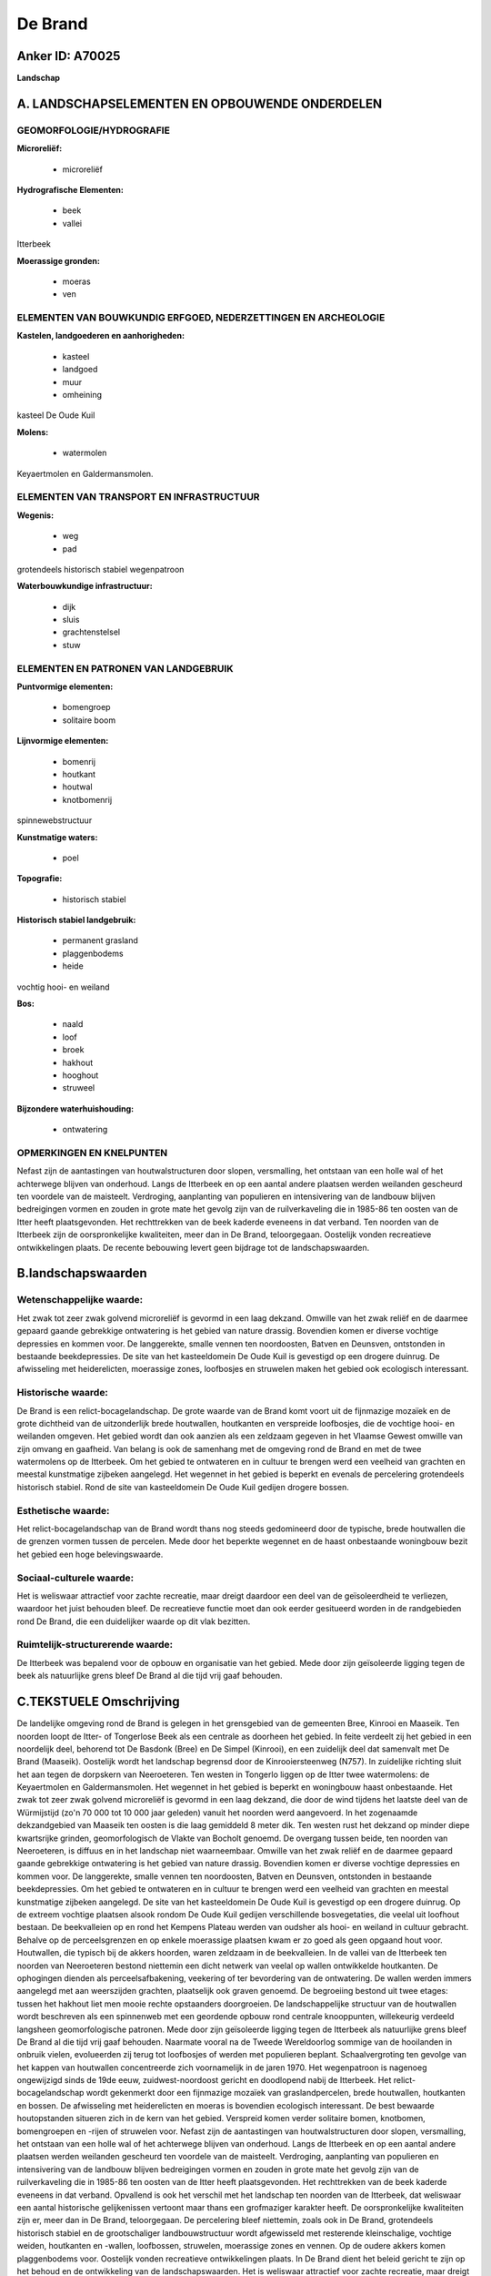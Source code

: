 De Brand
========

Anker ID: A70025
----------------

**Landschap**



A. LANDSCHAPSELEMENTEN EN OPBOUWENDE ONDERDELEN
-----------------------------------------------



GEOMORFOLOGIE/HYDROGRAFIE
~~~~~~~~~~~~~~~~~~~~~~~~~

**Microreliëf:**

 * microreliëf


**Hydrografische Elementen:**

 * beek
 * vallei


Itterbeek

**Moerassige gronden:**

 * moeras
 * ven



ELEMENTEN VAN BOUWKUNDIG ERFGOED, NEDERZETTINGEN EN ARCHEOLOGIE
~~~~~~~~~~~~~~~~~~~~~~~~~~~~~~~~~~~~~~~~~~~~~~~~~~~~~~~~~~~~~~~

**Kastelen, landgoederen en aanhorigheden:**

 * kasteel
 * landgoed
 * muur
 * omheining


kasteel De Oude Kuil

**Molens:**

 * watermolen


Keyaertmolen en Galdermansmolen.

ELEMENTEN VAN TRANSPORT EN INFRASTRUCTUUR
~~~~~~~~~~~~~~~~~~~~~~~~~~~~~~~~~~~~~~~~~

**Wegenis:**

 * weg
 * pad


grotendeels historisch stabiel wegenpatroon

**Waterbouwkundige infrastructuur:**

 * dijk
 * sluis
 * grachtenstelsel
 * stuw



ELEMENTEN EN PATRONEN VAN LANDGEBRUIK
~~~~~~~~~~~~~~~~~~~~~~~~~~~~~~~~~~~~~

**Puntvormige elementen:**

 * bomengroep
 * solitaire boom


**Lijnvormige elementen:**

 * bomenrij
 * houtkant
 * houtwal
 * knotbomenrij

spinnewebstructuur

**Kunstmatige waters:**

 * poel


**Topografie:**

 * historisch stabiel


**Historisch stabiel landgebruik:**

 * permanent grasland
 * plaggenbodems
 * heide


vochtig hooi- en weiland

**Bos:**

 * naald
 * loof
 * broek
 * hakhout
 * hooghout
 * struweel


**Bijzondere waterhuishouding:**

 * ontwatering



OPMERKINGEN EN KNELPUNTEN
~~~~~~~~~~~~~~~~~~~~~~~~~

Nefast zijn de aantastingen van houtwalstructuren door slopen,
versmalling, het ontstaan van een holle wal of het achterwege blijven
van onderhoud. Langs de Itterbeek en op een aantal andere plaatsen
werden weilanden gescheurd ten voordele van de maisteelt. Verdroging,
aanplanting van populieren en intensivering van de landbouw blijven
bedreigingen vormen en zouden in grote mate het gevolg zijn van de
ruilverkaveling die in 1985-86 ten oosten van de Itter heeft
plaatsgevonden. Het rechttrekken van de beek kaderde eveneens in dat
verband. Ten noorden van de Itterbeek zijn de oorspronkelijke
kwaliteiten, meer dan in De Brand, teloorgegaan. Oostelijk vonden
recreatieve ontwikkelingen plaats. De recente bebouwing levert geen
bijdrage tot de landschapswaarden.



B.landschapswaarden
-------------------


Wetenschappelijke waarde:
~~~~~~~~~~~~~~~~~~~~~~~~~

Het zwak tot zeer zwak golvend microreliëf is gevormd in een laag
dekzand. Omwille van het zwak reliëf en de daarmee gepaard gaande
gebrekkige ontwatering is het gebied van nature drassig. Bovendien komen
er diverse vochtige depressies en kommen voor. De langgerekte, smalle
vennen ten noordoosten, Batven en Deunsven, ontstonden in bestaande
beekdepressies. De site van het kasteeldomein De Oude Kuil is gevestigd
op een drogere duinrug. De afwisseling met heiderelicten, moerassige
zones, loofbosjes en struwelen maken het gebied ook ecologisch
interessant.

Historische waarde:
~~~~~~~~~~~~~~~~~~~


De Brand is een relict-bocagelandschap. De grote waarde van de Brand
komt voort uit de fijnmazige mozaïek en de grote dichtheid van de
uitzonderlijk brede houtwallen, houtkanten en verspreide loofbosjes, die
de vochtige hooi- en weilanden omgeven. Het gebied wordt dan ook aanzien
als een zeldzaam gegeven in het Vlaamse Gewest omwille van zijn omvang
en gaafheid. Van belang is ook de samenhang met de omgeving rond de
Brand en met de twee watermolens op de Itterbeek. Om het gebied te
ontwateren en in cultuur te brengen werd een veelheid van grachten en
meestal kunstmatige zijbeken aangelegd. Het wegennet in het gebied is
beperkt en evenals de percelering grotendeels historisch stabiel. Rond
de site van kasteeldomein De Oude Kuil gedijen drogere bossen.

Esthetische waarde:
~~~~~~~~~~~~~~~~~~~

Het relict-bocagelandschap van de Brand wordt
thans nog steeds gedomineerd door de typische, brede houtwallen die de
grenzen vormen tussen de percelen. Mede door het beperkte wegennet en de
haast onbestaande woningbouw bezit het gebied een hoge belevingswaarde.


Sociaal-culturele waarde:
~~~~~~~~~~~~~~~~~~~~~~~~~


Het is weliswaar attractief voor zachte
recreatie, maar dreigt daardoor een deel van de geïsoleerdheid te
verliezen, waardoor het juist behouden bleef. De recreatieve functie
moet dan ook eerder gesitueerd worden in de randgebieden rond De Brand,
die een duidelijker waarde op dit vlak bezitten.

Ruimtelijk-structurerende waarde:
~~~~~~~~~~~~~~~~~~~~~~~~~~~~~~~~~

De Itterbeek was bepalend voor de opbouw en organisatie van het
gebied. Mede door zijn geïsoleerde ligging tegen de beek als natuurlijke
grens bleef De Brand al die tijd vrij gaaf behouden.



C.TEKSTUELE Omschrijving
------------------------

De landelijke omgeving rond de Brand is gelegen in het grensgebied van
de gemeenten Bree, Kinrooi en Maaseik. Ten noorden loopt de Itter- of
Tongerlose Beek als een centrale as doorheen het gebied. In feite
verdeelt zij het gebied in een noordelijk deel, behorend tot De Basdonk
(Bree) en De Simpel (Kinrooi), en een zuidelijk deel dat samenvalt met
De Brand (Maaseik). Oostelijk wordt het landschap begrensd door de
Kinrooiersteenweg (N757). In zuidelijke richting sluit het aan tegen de
dorpskern van Neeroeteren. Ten westen in Tongerlo liggen op de Itter
twee watermolens: de Keyaertmolen en Galdermansmolen. Het wegennet in
het gebied is beperkt en woningbouw haast onbestaande. Het zwak tot zeer
zwak golvend microreliëf is gevormd in een laag dekzand, die door de
wind tijdens het laatste deel van de Würmijstijd (zo'n 70 000 tot 10 000
jaar geleden) vanuit het noorden werd aangevoerd. In het zogenaamde
dekzandgebied van Maaseik ten oosten is die laag gemiddeld 8 meter dik.
Ten westen rust het dekzand op minder diepe kwartsrijke grinden,
geomorfologisch de Vlakte van Bocholt genoemd. De overgang tussen beide,
ten noorden van Neeroeteren, is diffuus en in het landschap niet
waarneembaar. Omwille van het zwak reliëf en de daarmee gepaard gaande
gebrekkige ontwatering is het gebied van nature drassig. Bovendien komen
er diverse vochtige depressies en kommen voor. De langgerekte, smalle
vennen ten noordoosten, Batven en Deunsven, ontstonden in bestaande
beekdepressies. Om het gebied te ontwateren en in cultuur te brengen
werd een veelheid van grachten en meestal kunstmatige zijbeken
aangelegd. De site van het kasteeldomein De Oude Kuil is gevestigd op
een drogere duinrug. Op de extreem vochtige plaatsen alsook rondom De
Oude Kuil gedijen verschillende bosvegetaties, die veelal uit loofhout
bestaan. De beekvalleien op en rond het Kempens Plateau werden van
oudsher als hooi- en weiland in cultuur gebracht. Behalve op de
perceelsgrenzen en op enkele moerassige plaatsen kwam er zo goed als
geen opgaand hout voor. Houtwallen, die typisch bij de akkers hoorden,
waren zeldzaam in de beekvalleien. In de vallei van de Itterbeek ten
noorden van Neeroeteren bestond niettemin een dicht netwerk van veelal
op wallen ontwikkelde houtkanten. De ophogingen dienden als
perceelsafbakening, veekering of ter bevordering van de ontwatering. De
wallen werden immers aangelegd met aan weerszijden grachten, plaatselijk
ook graven genoemd. De begroeiing bestond uit twee etages: tussen het
hakhout liet men mooie rechte opstaanders doorgroeien. De
landschappelijke structuur van de houtwallen wordt beschreven als een
spinnenweb met een geordende opbouw rond centrale knooppunten,
willekeurig verdeeld langsheen geomorfologische patronen. Mede door zijn
geïsoleerde ligging tegen de Itterbeek als natuurlijke grens bleef De
Brand al die tijd vrij gaaf behouden. Naarmate vooral na de Tweede
Wereldoorlog sommige van de hooilanden in onbruik vielen, evolueerden
zij terug tot loofbosjes of werden met populieren beplant.
Schaalvergroting ten gevolge van het kappen van houtwallen concentreerde
zich voornamelijk in de jaren 1970. Het wegenpatroon is nagenoeg
ongewijzigd sinds de 19de eeuw, zuidwest-noordoost gericht en doodlopend
nabij de Itterbeek. Het relict-bocagelandschap wordt gekenmerkt door een
fijnmazige mozaïek van graslandpercelen, brede houtwallen, houtkanten en
bossen. De afwisseling met heiderelicten en moeras is bovendien
ecologisch interessant. De best bewaarde houtopstanden situeren zich in
de kern van het gebied. Verspreid komen verder solitaire bomen,
knotbomen, bomengroepen en -rijen of struwelen voor. Nefast zijn de
aantastingen van houtwalstructuren door slopen, versmalling, het
ontstaan van een holle wal of het achterwege blijven van onderhoud.
Langs de Itterbeek en op een aantal andere plaatsen werden weilanden
gescheurd ten voordele van de maisteelt. Verdroging, aanplanting van
populieren en intensivering van de landbouw blijven bedreigingen vormen
en zouden in grote mate het gevolg zijn van de ruilverkaveling die in
1985-86 ten oosten van de Itter heeft plaatsgevonden. Het rechttrekken
van de beek kaderde eveneens in dat verband. Opvallend is ook het
verschil met het landschap ten noorden van de Itterbeek, dat weliswaar
een aantal historische gelijkenissen vertoont maar thans een grofmaziger
karakter heeft. De oorspronkelijke kwaliteiten zijn er, meer dan in De
Brand, teloorgegaan. De percelering bleef niettemin, zoals ook in De
Brand, grotendeels historisch stabiel en de grootschaliger
landbouwstructuur wordt afgewisseld met resterende kleinschalige,
vochtige weiden, houtkanten en -wallen, loofbossen, struwelen,
moerassige zones en vennen. Op de oudere akkers komen plaggenbodems
voor. Oostelijk vonden recreatieve ontwikkelingen plaats. In De Brand
dient het beleid gericht te zijn op het behoud en de ontwikkeling van de
landschapswaarden. Het is weliswaar attractief voor zachte recreatie,
maar dreigt daardoor een deel van de geïsoleerdheid te verliezen,
waardoor het juist behouden bleef. De vernieuwde aandacht voor het
gebied leidde sinds kort tot het herstel van een aantal poelen,
houtkanten en vochtige hooilanden. Meer dan ooit is een geïntegreerd
beheer van het gebied nodig.
